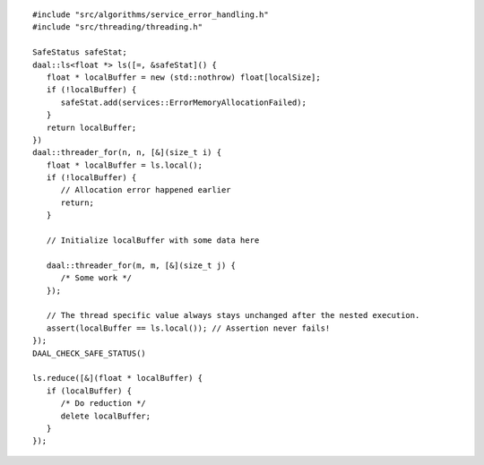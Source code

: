 .. ******************************************************************************
.. * Copyright contributors to the oneDAL project
.. *
.. * Licensed under the Apache License, Version 2.0 (the "License");
.. * you may not use this file except in compliance with the License.
.. * You may obtain a copy of the License at
.. *
.. *     http://www.apache.org/licenses/LICENSE-2.0
.. *
.. * Unless required by applicable law or agreed to in writing, software
.. * distributed under the License is distributed on an "AS IS" BASIS,
.. * WITHOUT WARRANTIES OR CONDITIONS OF ANY KIND, either express or implied.
.. * See the License for the specific language governing permissions and
.. * limitations under the License.
.. *******************************************************************************/

::

   #include "src/algorithms/service_error_handling.h"
   #include "src/threading/threading.h"

   SafeStatus safeStat;
   daal::ls<float *> ls([=, &safeStat]() {
      float * localBuffer = new (std::nothrow) float[localSize];
      if (!localBuffer) {
         safeStat.add(services::ErrorMemoryAllocationFailed);
      }
      return localBuffer;
   })
   daal::threader_for(n, n, [&](size_t i) {
      float * localBuffer = ls.local();
      if (!localBuffer) {
         // Allocation error happened earlier
         return;
      }

      // Initialize localBuffer with some data here

      daal::threader_for(m, m, [&](size_t j) {
         /* Some work */
      });

      // The thread specific value always stays unchanged after the nested execution.
      assert(localBuffer == ls.local()); // Assertion never fails!
   });
   DAAL_CHECK_SAFE_STATUS()

   ls.reduce([&](float * localBuffer) {
      if (localBuffer) {
         /* Do reduction */
         delete localBuffer;
      }
   });
